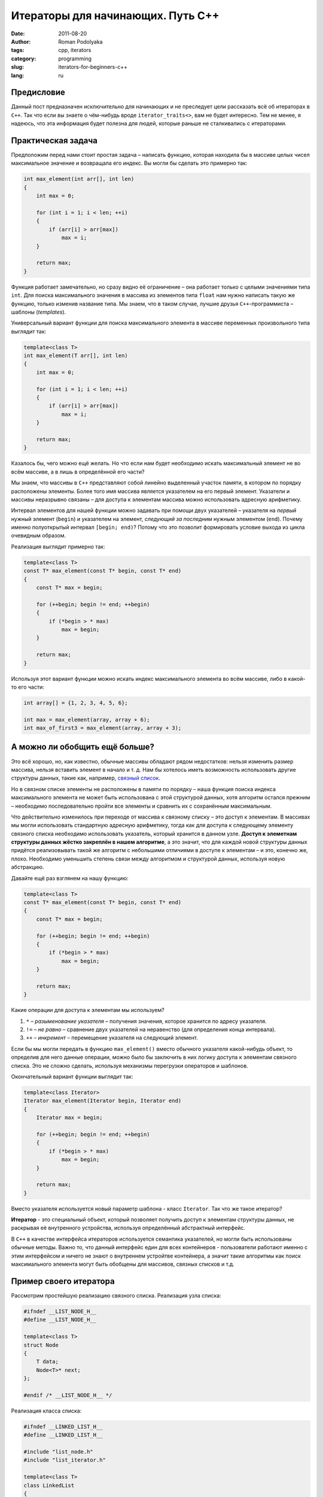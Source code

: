 Итераторы для начинающих. Путь С++
##################################

:date: 2011-08-20
:author: Roman Podolyaka
:tags: cpp, iterators
:category: programming
:slug: iterators-for-beginners-c++
:lang: ru


Предисловие
-----------

Данный пост предназначен исключительно для начинающих и не преследует цели рассказать всё
об итераторах в ``С++``. Так что если вы знаете о чём-нибудь вроде ``iterator_traits<>``,
вам не будет интересно. Тем не менее, я надеюсь, что эта информация будет полезна для людей,
которые раньше не сталкивались с итераторами.


Практическая задача
-------------------

Предположим перед нами стоит простая задача – написать функцию, которая находила бы в массиве целых
чисел максимальное значение и возвращала его индекс. Вы могли бы сделать это примерно так:

.. code-block:: cpp

   int max_element(int arr[], int len)
   {
       int max = 0;

       for (int i = 1; i < len; ++i)
       {
           if (arr[i] > arr[max])
               max = i;
       }

       return max;
   }

Функция работает замечательно, но сразу видно её ограничение – она работает только с целыми
значениями типа ``int``. Для поиска максимального значения в массива из элементов типа
``float`` нам нужно написать такую же функцию, только изменив название типа. Мы знаем, что в таком случае,
лучшие друзья ``С++``-программиста – шаблоны (`templates`).

Универсальный вариант функции для поиска максимального элемента в массиве переменных произвольного типа выглядит так:

.. code-block:: cpp

    template<class T>
    int max_element(T arr[], int len)
    {
        int max = 0;

        for (int i = 1; i < len; ++i)
        {
            if (arr[i] > arr[max])
                max = i;
        }

        return max;
    }

Казалось бы, чего можно ещё желать. Но что если нам будет необходимо искать максимальный элемент
не во всём массиве, а в лишь в определённой его части?

Мы знаем, что массивы в ``С++`` представляют собой линейно выделенный участок памяти,
в котором по порядку расположены элементы. Более того имя массива является указателем на его первый элемент.
Указатели и массивы неразрывно связаны – для доступа к элементам массива можно использовать адресную арифметику.

Интервал элементов для нашей функции можно задавать при помощи двух указателей – указателя на *первый* нужный
элемент (``begin``) и указателем на элемент, *следующий за последним* нужным элементом
(``end``). Почему именно полуоткрытый интервал ``[begin; end)``? Потому что это позволит формировать условие выхода
из цикла очевидным образом.

Реализация выглядит примерно так:

.. code-block:: cpp

    template<class T>
    const T* max_element(const T* begin, const T* end)
    {
        const T* max = begin;

        for (++begin; begin != end; ++begin)
        {
            if (*begin > * max)
                max = begin;
        }

        return max;
    }

Используя этот вариант функции можно искать индекс максимального элемента во всём массиве, либо в какой-то его части:

.. code-block:: cpp

    int array[] = {1, 2, 3, 4, 5, 6};

    int max = max_element(array, array + 6);
    int max_of_first3 = max_element(array, array + 3);


А можно ли обобщить ещё больше?
-------------------------------

Это всё хорошо, но, как известно, обычные массивы обладают рядом недостатков: нельзя изменить размер массива,
нельзя вставить элемент в начало и т. д. Нам бы хотелось иметь возможность использовать другие структуры данных,
такие как, например, `связный список <http://en.wikipedia.org/wiki/Linked_list>`_.

Но в связном списке элементы не расположены в памяти по порядку – наша функция поиска индекса максимального
элемента не может быть использована с этой структурой данных, хотя алгоритм остался прежним – необходимо
последовательно пройти все элементы и сравнить их с сохранённым максимальным.

Что действительно изменилось при переходе от массива к связному списку – это доступ к элементам. В массивах
мы могли использовать стандартную адресную арифметику, тогда как для доступа к следующему элементу связного
списка необходимо использовать указатель, который хранится в данном узле. **Доступ к элеметнам структуры данных
жёстко закреплён в нашем алгоритме**, а это значит, что для каждой новой структуры данных придётся реализовывать
такой же алгоритм с небольшими отличиями в доступе к элементам – и это, конечно же, плохо. Необходимо уменьшить
степень связи между алгоритмом и структурой данных, используя новую абстракцию.

Давайте ещё раз взглянем на нашу функцию:

.. code-block:: cpp

    template<class T>
    const T* max_element(const T* begin, const T* end)
    {
        const T* max = begin;

        for (++begin; begin != end; ++begin)
        {
            if (*begin > * max)
                max = begin;
        }

        return max;
    }

Какие операции для доступа к элементам мы используем?

1. ``*`` – `разыменование указателя` – получения значения, которое хранится по адресу указателя.
2. ``!=`` – `не равно` – сравнение двух указателей на неравенство (для определения конца интервала).
3. ``++`` – `инкремент` – перемещение указателя на следующий элемент.

Если бы мы могли передать в функцию ``max_element()`` вместо обычного указателя какой-нибудь объект,
то определив для него данные операции, можно было бы заключить в них логику доступа к элементам связного списка.
Это не сложно сделать, используя механизмы перегрузки операторов и шаблонов.

Окончательный вариант функции выглядит так:

.. code-block:: cpp

    template<class Iterator>
    Iterator max_element(Iterator begin, Iterator end)
    {
        Iterator max = begin;

        for (++begin; begin != end; ++begin)
        {
            if (*begin > * max)
                max = begin;
        }

        return max;
    }

Вместо указателя используется новый параметр шаблона - класс ``Iterator``. Так что же такое итератор?

**Итератор** - это специальный объект, который позволяет получить доступ к элементам структуры данных,
не раскрывая её внутренного устройства, используя определённый абстрактный интерфейс.

В ``С++`` в качестве интерфейса итераторов используется семантика указателей, но могли быть использованы
обычные методы. Важно то, что данный интерфейс един для всех контейнеров - пользователи работают именно
с этим интерфейсом и ничего не знают о внутреннем устройтве контейнера, а значит такие алгоритмы как
поиск максимального элемента могут быть обобщены для массивов, связных списков и т.д.


Пример своего итератора
-----------------------

Рассмотрим простейшую реализацию связного списка. Реализация узла списка:

.. code-block:: cpp

    #ifndef __LIST_NODE_H__
    #define __LIST_NODE_H__

    template<class T>
    struct Node
    {
        T data;
        Node<T>* next;
    };

    #endif /* __LIST_NODE_H__ */


Реализация класса списка:

.. code-block:: cpp

    #ifndef __LINKED_LIST_H__
    #define __LINKED_LIST_H__

    #include "list_node.h"
    #include "list_iterator.h"

    template<class T>
    class LinkedList
    {
    public:
        LinkedList();
        ~LinkedList();

        ListIterator<T> begin() const;
        ListIterator<T> end() const;

        void push_front(const T& elem);
        void push_back(const T& elem);

    private:
        Node<T>* _head;
        Node<T>* _tail;
    };

    template<class T>
    LinkedList<T>::LinkedList()
        : _head(0), _tail(0)
    { }

    template<class T>
    LinkedList<T>::~LinkedList()
    {
        while (_head)
        {
            Node<T>* next = _head->next;
            delete _head;
            _head = next;
        }
    }

    template<class T>
    void LinkedList<T>::push_front(const T& elem)
    {
        if (!_head)
        {
            _head = new Node<T>;
            _head->data = elem;
            _head->next = 0;

            _tail = _head;
        }
        else
        {
            Node<T>* oldfirst = _head;

            _head = new Node<T>;
            _head->data = elem;
            _head->next = oldfirst;
        }
    }

    template<class T>
    void LinkedList<T>::push_back(const T& elem)
    {
        if (!_tail)
        {
            _tail = new Node<T>;
            _tail->data = elem;
            _tail->next = 0;

            _head = _tail;
        }
        else
        {
            Node<T>* oldlast = _tail;

            _tail = new Node<T>;
            _tail->data = elem;
            _tail->next = 0;

            oldlast->next = _tail;
        }
    }

    template<class T>
    ListIterator<T> LinkedList<T>::begin() const
    {
        return ListIterator<T>(_head);
    }

    template<class T>
    ListIterator<T> LinkedList<T>::end() const
    {
        return ListIterator<T>(0);
    }

    #endif /* __LINKED_LIST_H__ */


Реализован минимальный набор методов:

* инициализация структуры данных, освобождение памяти - ``LinkedList()``, ``~LinkedList()``
* добавление элементов в начало и в конец списка - ``push_front()``, ``push_back()``
* доступ к элементам списка - методы, возвращающие итераторы на начало и конец
  (как вы помните, для итераторов конец - это элемент следующий сразу за последним)
  - ``begin()``, ``end()``

При помощи 2 итераторов можно пройти по всем элементам списка между ними. Реализация итератора для списка:

.. code-block:: cpp

    #ifndef __LIST_ITERATOR_H__
    #define __LIST_ITERATOR_H__

    template<class T>
    class ListIterator
    {
    public:
        ListIterator(Node<T>* node);

        const Node<T>* node() const;

        ListIterator<T>& operator++();
        const T& operator*() const;
        bool operator!=(const ListIterator<T>& it) const;

    private:
        Node<T>* _currentNode;
    };

    template<class T>
    ListIterator<T>::ListIterator(Node<T>* node)
        : _currentNode(node)
    { }

    template<class T>
    const Node<T>* ListIterator<T>::node() const
    {
        return _currentNode;
    }

    template<class T>
    ListIterator<T>& ListIterator<T>::operator++()
    {
        _currentNode = _currentNode->next;
        return *this;
    }

    template<class T>
    const T& ListIterator<T>::operator*() const
    {
        return _currentNode->data;
    }

    template<class T>
    bool ListIterator<T>::operator!=(const ListIterator<T>& it) const
    {
        return _currentNode != it.node();
    }

    #endif /* __LIST_ITERATOR_H__ */


Итератор инициализируется указателем на узел связного списка. Перегруженные операторы содержат логику перемещения
между узлами и получения хранимого значения.

Давайте посмотрим, как можно использовать нашу функцию для поиска максимального элемента как в связном списке
так и в обычном массиве:

.. code-block:: cpp

    LinkedList<int> l;
    l.push_front(1);
    l.push_back(2);
    l.push_back(3);
    l.push_back(10);
    l.push_back(4);
    l.push_front(5);

    int arr[] = {1, 2, 3, 10, 4, 5};

    std::cout << "Max in list: "  << *max_element(l.begin(), l.end()) << " ";
    std::cout << "Max in array: " << *max_element(arr, arr + 6) << " ";


Заключение
----------

Это, конечно же, лишь малая часть того, что нужно знать об итераторах. Мы рассмотрели лишь один вид итераторов,
так называемые **Forward Iterators**, которые позволяют получать следующие элементы, двигаясь "прямо"
(используется оператор ``++``). Существуют и другие виды итераторов, например, **Bidirectional Iterators**,
которые также позволяют двигаться в обратном направлении (к операторам ``++``, ``!=``, ``*`` добавляется оператор ``--``),
и другие.

В ``С++`` в качестве интерфейса итераторов используется семантика указателей,
но это просто условность - мог быть выбран любой другой интерфейс.
Однако такая реализация позволяет использовать обычные указатели в качеcтве итераторов.

Итераторы играют очень важную роль в ``STL`` - они позволяют отделить алгоритмы от структур данных
- являются прослойкой между ними. Таким образом алгоритмы могут быть обобщены для использования
над различными структурами данных.

Исходный код примеров доступен на `GitHub <https://github.com/malor/iterators-source>`_.
